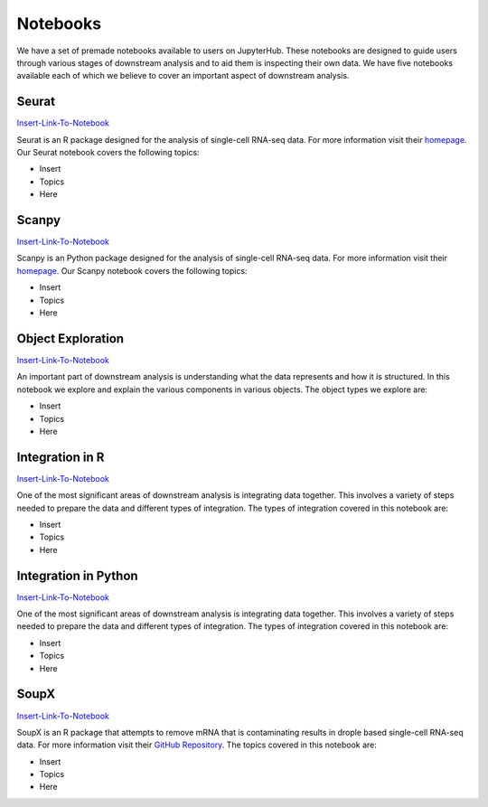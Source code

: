 Notebooks
=========

We have a set of premade notebooks available to users on JupyterHub. These notebooks are designed to guide users through various stages of downstream analysis
and to aid them is inspecting their own data. We have five notebooks available each of which we believe to cover an important aspect of downstream analysis.

Seurat
------

`Insert-Link-To-Notebook <https://github.com/cellgeni/notebooks>`_

Seurat is an R package designed for the analysis of single-cell RNA-seq data. For more information visit their `homepage <https://satijalab.org/seurat/>`_.
Our Seurat notebook covers the following topics:

* Insert
* Topics
* Here

Scanpy
------

`Insert-Link-To-Notebook <https://github.com/cellgeni/notebooks>`_

Scanpy is an Python package designed for the analysis of single-cell RNA-seq data. For more information visit their `homepage <https://scanpy.readthedocs.io/en/stable/>`_.
Our Scanpy notebook covers the following topics:

* Insert
* Topics
* Here

Object Exploration
------------------

`Insert-Link-To-Notebook <https://github.com/cellgeni/notebooks>`_

An important part of downstream analysis is understanding what the data represents and how it is structured. In this notebook we explore and explain the 
various components in various objects. The object types we explore are:

* Insert
* Topics
* Here

Integration in R
----------------

`Insert-Link-To-Notebook <https://github.com/cellgeni/notebooks>`_

One of the most significant areas of downstream analysis is integrating data together. This involves a variety of steps needed to prepare the data and different
types of integration. The types of integration covered in this notebook are:

* Insert
* Topics
* Here

Integration in Python
---------------------

`Insert-Link-To-Notebook <https://github.com/cellgeni/notebooks>`_

One of the most significant areas of downstream analysis is integrating data together. This involves a variety of steps needed to prepare the data and different
types of integration. The types of integration covered in this notebook are:

* Insert
* Topics
* Here

SoupX
-----

`Insert-Link-To-Notebook <https://github.com/cellgeni/notebooks>`_

SoupX is an R package that attempts to remove mRNA that is contaminating results in drople based single-cell RNA-seq data. For more information visit their `GitHub Repository <https://github.com/constantAmateur/SoupX>`_. The topics covered in this notebook are:

* Insert
* Topics
* Here
